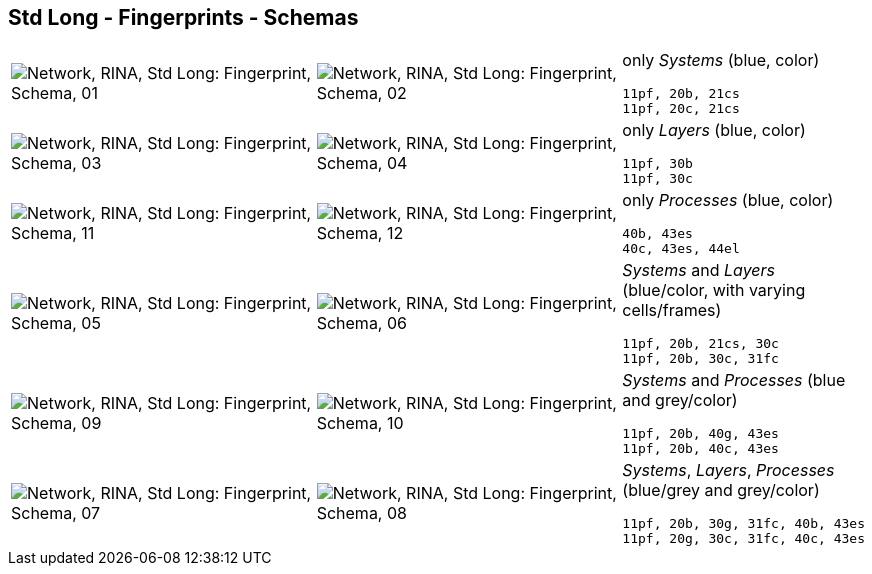 == Std Long - Fingerprints - Schemas


[cols="40,40,20", frame=none, grid=rows]
|===

a| image::sfp01.png[alt="Network, RINA, Std Long: Fingerprint, Schema, 01"]
a| image::sfp02.png[alt="Network, RINA, Std Long: Fingerprint, Schema, 02"]
a|
only _Systems_ (blue, color)
----
11pf, 20b, 21cs
11pf, 20c, 21cs
----

a| image::sfp03.png[alt="Network, RINA, Std Long: Fingerprint, Schema, 03"]
a| image::sfp04.png[alt="Network, RINA, Std Long: Fingerprint, Schema, 04"]
a|
only _Layers_ (blue, color)
----
11pf, 30b
11pf, 30c
----

a| image::sfp11.png[alt="Network, RINA, Std Long: Fingerprint, Schema, 11"]
a| image::sfp12.png[alt="Network, RINA, Std Long: Fingerprint, Schema, 12"]
a|
only _Processes_ (blue, color)
----
40b, 43es
40c, 43es, 44el
----

a| image::sfp05.png[alt="Network, RINA, Std Long: Fingerprint, Schema, 05"]
a| image::sfp06.png[alt="Network, RINA, Std Long: Fingerprint, Schema, 06"]
a|
_Systems_ and _Layers_ (blue/color, with varying cells/frames)
----
11pf, 20b, 21cs, 30c
11pf, 20b, 30c, 31fc
----

a| image::sfp09.png[alt="Network, RINA, Std Long: Fingerprint, Schema, 09"]
a| image::sfp10.png[alt="Network, RINA, Std Long: Fingerprint, Schema, 10"]
a|
_Systems_ and _Processes_ (blue and grey/color)
----
11pf, 20b, 40g, 43es
11pf, 20b, 40c, 43es
----

a| image::sfp07.png[alt="Network, RINA, Std Long: Fingerprint, Schema, 07"]
a| image::sfp08.png[alt="Network, RINA, Std Long: Fingerprint, Schema, 08"]
a|
_Systems_, _Layers_, _Processes_ (blue/grey and grey/color)
----
11pf, 20b, 30g, 31fc, 40b, 43es
11pf, 20g, 30c, 31fc, 40c, 43es
----

|===
